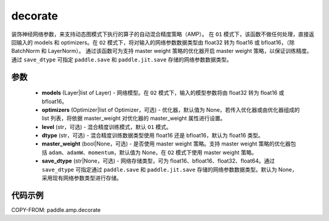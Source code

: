 .. _cn_api_amp_decorate:

decorate
-------------------------------

.. py:function:: paddle.amp.decorate(models, optimizers=None, level='O1', dtype='float16', master_weight=None, save_dtype=None)


装饰神经网络参数，来支持动态图模式下执行的算子的自动混合精度策略（AMP）。
在 ``O1`` 模式下，该函数不做任何处理，直接返回输入的 models 和 optimizers。在 ``O2`` 模式下，将对输入的网络参数数据类型由 float32 转为 float16 或 bfloat16，（除 BatchNorm 和 LayerNorm）。
通过该函数可为支持 master weight 策略的优化器开启 master weight 策略，以保证训练精度。通过 ``save_dtype`` 可指定 ``paddle.save`` 和 ``paddle.jit.save`` 存储的网络参数数据类型。


参数
::::::::::::

    - **models** (Layer|list of Layer) - 网络模型。在 ``O2`` 模式下，输入的模型参数将由 float32 转为 float16 或 bfloat16。
    - **optimizers** (Optimizer|list of Optimizer，可选) - 优化器，默认值为 None，若传入优化器或由优化器组成的 list 列表，将依据 master_weight 对优化器的 master_weight 属性进行设置。
    - **level** (str，可选) - 混合精度训练模式，默认 ``O1`` 模式。
    - **dtype** (str，可选) - 混合精度训练数据类型使用 float16 还是 bfloat16，默认为 float16 类型。
    - **master_weight** (bool|None，可选) - 是否使用 master weight 策略。支持 master weight 策略的优化器包括 ``adam``、``adamW``、``momentum``，默认值为 None，在 ``O2`` 模式下使用 master weight 策略。
    - **save_dtype** (str|None，可选) - 网络存储类型，可为 float16、bfloat16、float32、float64。通过 ``save_dtype`` 可指定通过 ``paddle.save`` 和 ``paddle.jit.save`` 存储的网络参数数据类型。默认为 None，采用现有网络参数类型进行存储。


代码示例
:::::::::
COPY-FROM: paddle.amp.decorate
